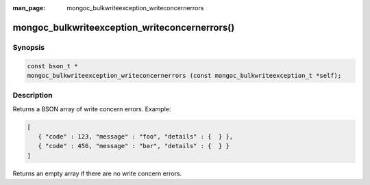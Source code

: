 :man_page: mongoc_bulkwriteexception_writeconcernerrors

mongoc_bulkwriteexception_writeconcernerrors()
==============================================

Synopsis
--------

.. code-block:: c

   const bson_t *
   mongoc_bulkwriteexception_writeconcernerrors (const mongoc_bulkwriteexception_t *self);

Description
-----------

Returns a BSON array of write concern errors. Example:

.. code:: json

   [
      { "code" : 123, "message" : "foo", "details" : {  } },
      { "code" : 456, "message" : "bar", "details" : {  } }
   ]

Returns an empty array if there are no write concern errors.
